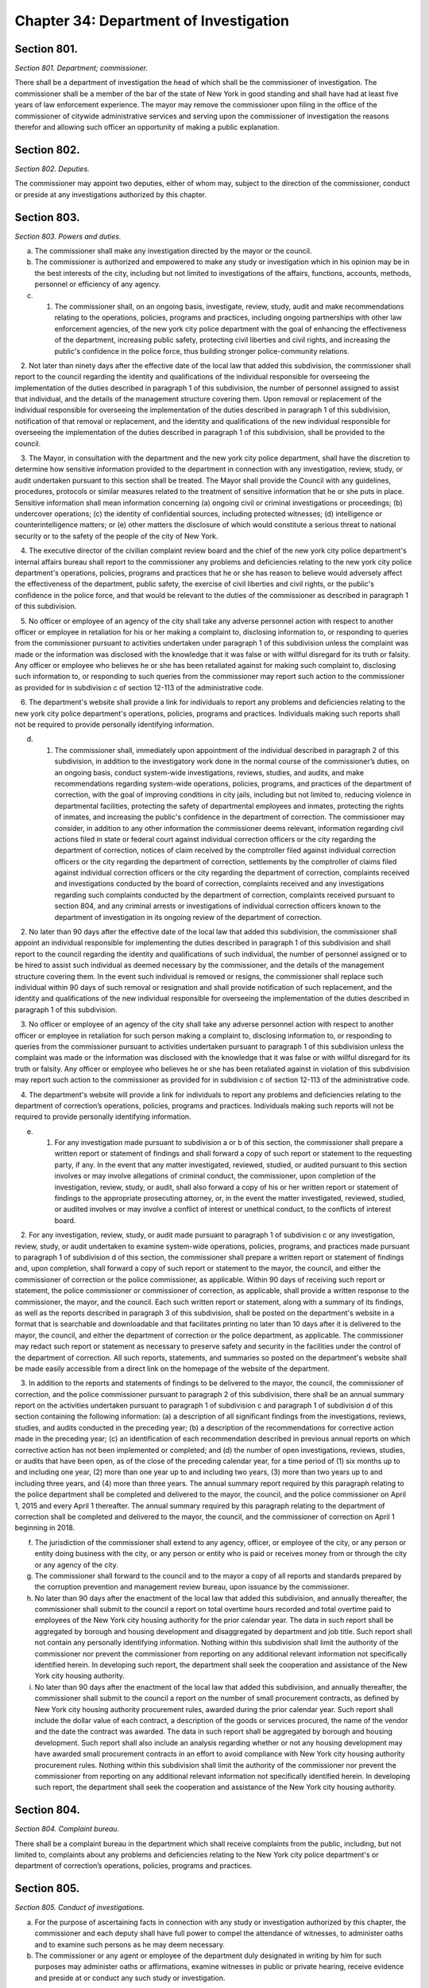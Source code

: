 Chapter 34: Department of Investigation
======================================================================================================
Section 801.
--------------------------------------------------------------------------------------------------------------------------------------------------------------------------------------------------------


*Section 801. Department; commissioner.*


There shall be a department of investigation the head of which shall be the commissioner of investigation. The commissioner shall be a member of the bar of the state of New York in good standing and shall have had at least five years of law enforcement experience. The mayor may remove the commissioner upon filing in the office of the commissioner of citywide administrative services and serving upon the commissioner of investigation the reasons therefor and allowing such officer an opportunity of making a public explanation.




Section 802.
--------------------------------------------------------------------------------------------------------------------------------------------------------------------------------------------------------


*Section 802. Deputies.*


The commissioner may appoint two deputies, either of whom may, subject to the direction of the commissioner, conduct or preside at any investigations authorized by this chapter.




Section 803.
--------------------------------------------------------------------------------------------------------------------------------------------------------------------------------------------------------


*Section 803. Powers and duties.*


a. The commissioner shall make any investigation directed by the mayor or the council.

b. The commissioner is authorized and empowered to make any study or investigation which in his opinion may be in the best interests of the city, including but not limited to investigations of the affairs, functions, accounts, methods, personnel or efficiency of any agency.

c. 1. The commissioner shall, on an ongoing basis, investigate, review, study, audit and make recommendations relating to the operations, policies, programs and practices, including ongoing partnerships with other law enforcement agencies, of the new york city police department with the goal of enhancing the effectiveness of the department, increasing public safety, protecting civil liberties and civil rights, and increasing the public's confidence in the police force, thus building stronger police-community relations.

   2. Not later than ninety days after the effective date of the local law that added this subdivision, the commissioner shall report to the council regarding the identity and qualifications of the individual responsible for overseeing the implementation of the duties described in paragraph 1 of this subdivision, the number of personnel assigned to assist that individual, and the details of the management structure covering them. Upon removal or replacement of the individual responsible for overseeing the implementation of the duties described in paragraph 1 of this subdivision, notification of that removal or replacement, and the identity and qualifications of the new individual responsible for overseeing the implementation of the duties described in paragraph 1 of this subdivision, shall be provided to the council.

   3. The Mayor, in consultation with the department and the new york city police department, shall have the discretion to determine how sensitive information provided to the department in connection with any investigation, review, study, or audit undertaken pursuant to this section shall be treated. The Mayor shall provide the Council with any guidelines, procedures, protocols or similar measures related to the treatment of sensitive information that he or she puts in place. Sensitive information shall mean information concerning (a) ongoing civil or criminal investigations or proceedings; (b) undercover operations; (c) the identity of confidential sources, including protected witnesses; (d) intelligence or counterintelligence matters; or (e) other matters the disclosure of which would constitute a serious threat to national security or to the safety of the people of the city of New York.

   4. The executive director of the civilian complaint review board and the chief of the new york city police department's internal affairs bureau shall report to the commissioner any problems and deficiencies relating to the new york city police department's operations, policies, programs and practices that he or she has reason to believe would adversely affect the effectiveness of the department, public safety, the exercise of civil liberties and civil rights, or the public's confidence in the police force, and that would be relevant to the duties of the commissioner as described in paragraph 1 of this subdivision.

   5. No officer or employee of an agency of the city shall take any adverse personnel action with respect to another officer or employee in retaliation for his or her making a complaint to, disclosing information to, or responding to queries from the commissioner pursuant to activities undertaken under paragraph 1 of this subdivision unless the complaint was made or the information was disclosed with the knowledge that it was false or with willful disregard for its truth or falsity. Any officer or employee who believes he or she has been retaliated against for making such complaint to, disclosing such information to, or responding to such queries from the commissioner may report such action to the commissioner as provided for in subdivision c of section 12-113 of the administrative code.

   6. The department's website shall provide a link for individuals to report any problems and deficiencies relating to the new york city police department's operations, policies, programs and practices. Individuals making such reports shall not be required to provide personally identifying information.

d. 1. The commissioner shall, immediately upon appointment of the individual described in paragraph 2 of this subdivision, in addition to the investigatory work done in the normal course of the commissioner’s duties, on an ongoing basis, conduct system-wide investigations, reviews, studies, and audits, and make recommendations regarding system-wide operations, policies, programs, and practices of the department of correction, with the goal of improving conditions in city jails, including but not limited to, reducing violence in departmental facilities, protecting the safety of departmental employees and inmates, protecting the rights of inmates, and increasing the public's confidence in the department of correction. The commissioner may consider, in addition to any other information the commissioner deems relevant, information regarding civil actions filed in state or federal court against individual correction officers or the city regarding the department of correction, notices of claim received by the comptroller filed against individual correction officers or the city regarding the department of correction, settlements by the comptroller of claims filed against individual correction officers or the city regarding the department of correction, complaints received and investigations conducted by the board of correction, complaints received and any investigations regarding such complaints conducted by the department of correction, complaints received pursuant to section 804, and any criminal arrests or investigations of individual correction officers known to the department of investigation in its ongoing review of the department of correction.

   2. No later than 90 days after the effective date of the local law that added this subdivision, the commissioner shall appoint an individual responsible for implementing the duties described in paragraph 1 of this subdivision and shall report to the council regarding the identity and qualifications of such individual, the number of personnel assigned or to be hired to assist such individual as deemed necessary by the commissioner, and the details of the management structure covering them. In the event such individual is removed or resigns, the commissioner shall replace such individual within 90 days of such removal or resignation and shall provide notification of such replacement, and the identity and qualifications of the new individual responsible for overseeing the implementation of the duties described in paragraph 1 of this subdivision.

   3. No officer or employee of an agency of the city shall take any adverse personnel action with respect to another officer or employee in retaliation for such person making a complaint to, disclosing information to, or responding to queries from the commissioner pursuant to activities undertaken pursuant to paragraph 1 of this subdivision unless the complaint was made or the information was disclosed with the knowledge that it was false or with willful disregard for its truth or falsity. Any officer or employee who believes he or she has been retaliated against in violation of this subdivision may report such action to the commissioner as provided for in subdivision c of section 12-113 of the administrative code.

   4. The department's website will provide a link for individuals to report any problems and deficiencies relating to the department of correction’s operations, policies, programs and practices. Individuals making such reports will not be required to provide personally identifying information.

e. 1. For any investigation made pursuant to subdivision a or b of this section, the commissioner shall prepare a written report or statement of findings and shall forward a copy of such report or statement to the requesting party, if any. In the event that any matter investigated, reviewed, studied, or audited pursuant to this section involves or may involve allegations of criminal conduct, the commissioner, upon completion of the investigation, review, study, or audit, shall also forward a copy of his or her written report or statement of findings to the appropriate prosecuting attorney, or, in the event the matter investigated, reviewed, studied, or audited involves or may involve a conflict of interest or unethical conduct, to the conflicts of interest board.

   2. For any investigation, review, study, or audit made pursuant to paragraph 1 of subdivision c or any investigation, review, study, or audit undertaken to examine system-wide operations, policies, programs, and practices made pursuant to paragraph 1 of subdivision d of this section, the commissioner shall prepare a written report or statement of findings and, upon completion, shall forward a copy of such report or statement to the mayor, the council, and either the commissioner of correction or the police commissioner, as applicable. Within 90 days of receiving such report or statement, the police commissioner or commissioner of correction, as applicable, shall provide a written response to the commissioner, the mayor, and the council. Each such written report or statement, along with a summary of its findings, as well as the reports described in paragraph 3 of this subdivision, shall be posted on the department's website in a format that is searchable and downloadable and that facilitates printing no later than 10 days after it is delivered to the mayor, the council, and either the department of correction or the police department, as applicable. The commissioner may redact such report or statement as necessary to preserve safety and security in the facilities under the control of the department of correction. All such reports, statements, and summaries so posted on the department's website shall be made easily accessible from a direct link on the homepage of the website of the department.

   3. In addition to the reports and statements of findings to be delivered to the mayor, the council, the commissioner of correction, and the police commissioner pursuant to paragraph 2 of this subdivision, there shall be an annual summary report on the activities undertaken pursuant to paragraph 1 of subdivision c and paragraph 1 of subdivision d of this section containing the following information: (a) a description of all significant findings from the investigations, reviews, studies, and audits conducted in the preceding year; (b) a description of the recommendations for corrective action made in the preceding year; (c) an identification of each recommendation described in previous annual reports on which corrective action has not been implemented or completed; and (d) the number of open investigations, reviews, studies, or audits that have been open, as of the close of the preceding calendar year, for a time period of (1) six months up to and including one year, (2) more than one year up to and including two years, (3) more than two years up to and including three years, and (4) more than three years. The annual summary report required by this paragraph relating to the police department shall be completed and delivered to the mayor, the council, and the police commissioner on April 1, 2015 and every April 1 thereafter. The annual summary required by this paragraph relating to the department of correction shall be completed and delivered to the mayor, the council, and the commissioner of correction on April 1 beginning in 2018.

f. The jurisdiction of the commissioner shall extend to any agency, officer, or employee of the city, or any person or entity doing business with the city, or any person or entity who is paid or receives money from or through the city or any agency of the city.

g. The commissioner shall forward to the council and to the mayor a copy of all reports and standards prepared by the corruption prevention and management review bureau, upon issuance by the commissioner.

h. No later than 90 days after the enactment of the local law that added this subdivision, and annually thereafter, the commissioner shall submit to the council a report on total overtime hours recorded and total overtime paid to employees of the New York city housing authority for the prior calendar year. The data in such report shall be aggregated by borough and housing development and disaggregated by department and job title. Such report shall not contain any personally identifying information. Nothing within this subdivision shall limit the authority of the commissioner nor prevent the commissioner from reporting on any additional relevant information not specifically identified herein. In developing such report, the department shall seek the cooperation and assistance of the New York city housing authority.

i. No later than 90 days after the enactment of the local law that added this subdivision, and annually thereafter, the commissioner shall submit to the council a report on the number of small procurement contracts, as defined by New York city housing authority procurement rules, awarded during the prior calendar year. Such report shall include the dollar value of each contract, a description of the goods or services procured, the name of the vendor and the date the contract was awarded. The data in such report shall be aggregated by borough and housing development. Such report shall also include an analysis regarding whether or not any housing development may have awarded small procurement contracts in an effort to avoid compliance with New York city housing authority procurement rules. Nothing within this subdivision shall limit the authority of the commissioner nor prevent the commissioner from reporting on any additional relevant information not specifically identified herein. In developing such report, the department shall seek the cooperation and assistance of the New York city housing authority.






Section 804.
--------------------------------------------------------------------------------------------------------------------------------------------------------------------------------------------------------


*Section 804. Complaint bureau.*


There shall be a complaint bureau in the department which shall receive complaints from the public, including, but not limited to, complaints about any problems and deficiencies relating to the New York city police department's or department of correction’s operations, policies, programs and practices.






Section 805.
--------------------------------------------------------------------------------------------------------------------------------------------------------------------------------------------------------


*Section 805. Conduct of investigations.*


a. For the purpose of ascertaining facts in connection with any study or investigation authorized by this chapter, the commissioner and each deputy shall have full power to compel the attendance of witnesses, to administer oaths and to examine such persons as he may deem necessary.

b. The commissioner or any agent or employee of the department duly designated in writing by him for such purposes may administer oaths or affirmations, examine witnesses in public or private hearing, receive evidence and preside at or conduct any such study or investigation.




Section 806.
--------------------------------------------------------------------------------------------------------------------------------------------------------------------------------------------------------


*Section 806. Interference with investigation.*


No person shall be appointed as an inspector general of a city agency unless such appointment is approved by the commissioner of investigation. The commissioner of investigation shall promulgate standards of conduct and shall monitor and evaluate the activities of inspectors general in the agencies to assure uniformity of activity by them.




Section 808.
--------------------------------------------------------------------------------------------------------------------------------------------------------------------------------------------------------


*Section 808. Evaluation and recommendations.**


a. For the purposes of this section, the following terms have the following meanings:

   “Actions, claims, complaints, and investigations” means information regarding civil actions reported pursuant to section 7-114 of the administrative code; notices of claim filed against the police department or individual police officers, or both, received by the comptroller; settlements of claims filed against the police department or individual police officers, or both, by the comptroller; complaints received and investigations conducted by the civilian complaint review board; closed investigations conducted by the police department; reviews of police department investigations conducted by the commission to combat police corruption; complaints received pursuant to section 804; any criminal arrests or closed investigations of individual police officers known to the police department for actions taken while on duty; and claims of bias-based profiling established pursuant to section 14-151 of the code.

   “Inspector general for the police department” means the individual responsible for implementing the duties set forth in paragraph 1 of subdivision c of section 803.

b. The inspector general for the police department shall, working with the law department, the comptroller, the police department, the civilian complaint review board, the commission to combat police corruption, and the commission on human rights collect and evaluate information regarding allegations or findings of improper police conduct and develop recommendations relating to the discipline, training, and monitoring of police officers and related operations, policies, programs, and practices of the police department, including, but not limited to, any system that is used by the police department to identify police officers who may be in need of enhanced training or monitoring. In developing such recommendations, the inspector general for the police department shall consider, at a minimum, the following information:

   1. patterns or trends identified by analyzing actions, claims, complaints, and investigations, including, but not limited to, any patterns or trends regarding precincts and commands;

   2. comparisons of closed actions reported pursuant to section 7-114 of the administrative code with information concerning any incidents alleged to have given rise to such civil actions contained in other closed actions, claims, complaints, and investigations, as applicable;

   3. steps taken by the police department in response to actions, claims, complaints, and investigations, including investigations conducted, disciplinary actions, or changes in its operations, policies, programs, and practices;

   4.  any recommendations issued by the comptroller, the civilian complaint review board, the commission to combat police corruption, and the commission on human rights related to actions, claims, complaints, and investigations, including, but not limited to, recommendations regarding reporting on civil actions required pursuant to section 7-114 of the administrative code;

   5.  a review of criteria included in any system that is used by the police department to identify police officers who may be in need of enhanced training or monitoring and outcomes resulting from utilization of such system; and

   6. information on collaboration and information sharing procedures of the police department with the law department, the comptroller, the civilian complaint review board, the commission to combat police corruption, and the commission on human rights.

c. Any written evaluations or recommendations developed by the inspector general for the police department pursuant to subdivision b of this section shall be made available on the website of such individual’s office by April 30, 2018 and annually thereafter until May 1, 2020, after which such recommendations shall be issued every three years.

d. Nothing in this section shall be construed to limit the authority of either the police commissioner or the commissioner of investigation.

e.  All information collected, reviewed, or included in the evaluations or recommendations issued pursuant to this section shall be subject to the protections set forth in paragraph 3 of subdivision c of section 803.

f. Nothing in this section shall be construed to require the police department to provide any information or documents pertaining to an ongoing criminal, civil, or administrative investigation or proceeding, or to disclose information regarding an individual that has requested their identity remain confidential following a report to the department of improper police conduct by another department officer or employee, concerning such officer or employee’s office or employment, except as required by law.

g. This section shall be construed in accordance with all applicable laws, including, but not limited to, section 50-a of the civil rights law.






Section 808.
--------------------------------------------------------------------------------------------------------------------------------------------------------------------------------------------------------


*Section 808. Public outreach and reporting.**


(a) The department shall conduct annual outreach campaigns to educate the public on forms of government corruption, fraud, and waste, and provide information regarding how the public can submit complaints to the department. Such outreach campaigns are not limited to but whenever practicable shall include the use of print, radio, and public forums.

(b) The department shall post a report on its website by March 1st of each year regarding public complaints received by the department for the preceding year. Such reports shall include the total number of complaints disaggregated by the mechanism through which the complaint was submitted and a summary of relevant outreach activities.






